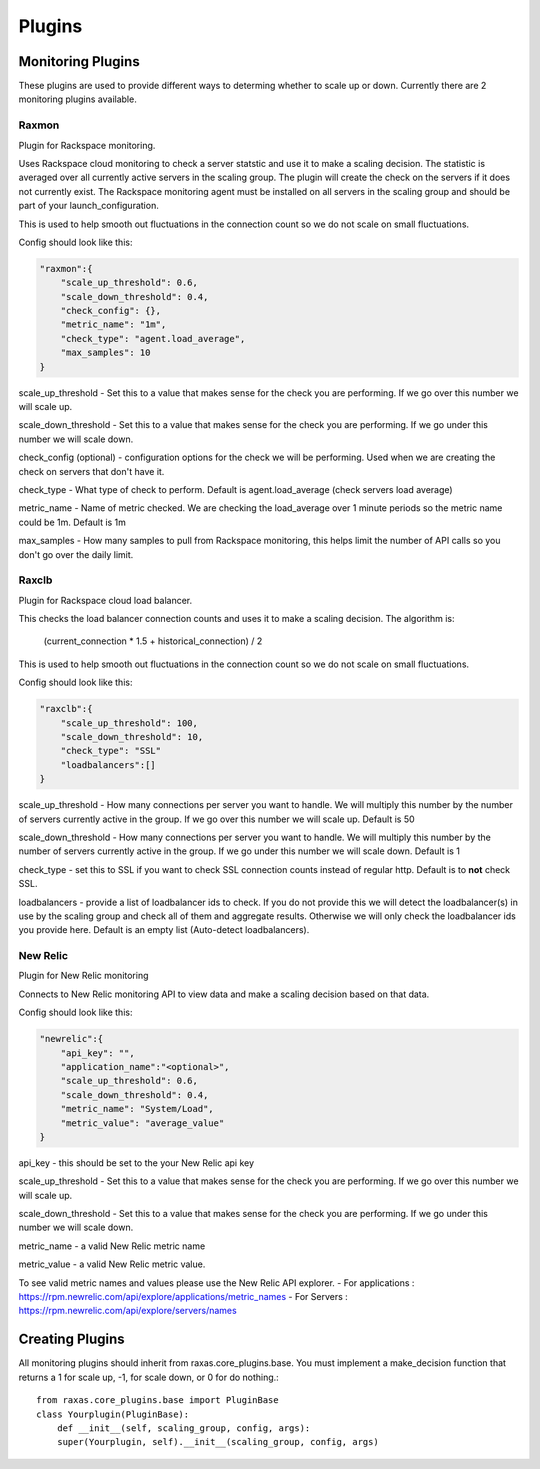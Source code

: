 Plugins
*******

Monitoring Plugins
==================

These plugins are used to provide different ways to determing whether to scale up or down.  Currently there are 2 monitoring plugins available.

Raxmon
------
Plugin for Rackspace monitoring.

Uses Rackspace cloud monitoring to check a server statstic and use it to make a scaling
decision.  The statistic is averaged over all currently active servers in the scaling group.
The plugin will create the check on the servers if it does not currently exist.  The Rackspace
monitoring agent must be installed on all servers in the scaling group and should be part of
your launch_configuration.


This is used to help smooth out fluctuations in the connection count so we do not scale on small
fluctuations.

Config should look like this:

.. code-block:: json

     "raxmon":{
         "scale_up_threshold": 0.6,
         "scale_down_threshold": 0.4,
         "check_config": {},
         "metric_name": "1m",
         "check_type": "agent.load_average",
         "max_samples": 10
     }

scale_up_threshold - Set this to a value that makes sense for the check you are performing.
If we go over this number we will scale up.

scale_down_threshold - Set this to a value that makes sense for the check you are performing.
If we go under this number we will scale down.

check_config (optional) - configuration options for the check we will be performing.  Used when
we are creating the check on servers that don't have it.

check_type - What type of check to perform.  Default is agent.load_average (check servers load
average)

metric_name - Name of metric checked.  We are checking the load_average over 1 minute periods
so the metric name could be 1m.  Default is 1m

max_samples - How many samples to pull from Rackspace monitoring, this helps limit the number
of API calls so you don't go over the daily limit.

Raxclb
------
Plugin for Rackspace cloud load balancer.


This checks the load balancer connection counts and uses it to make a scaling decision.
The algorithm is:

    (current_connection * 1.5 + historical_connection) / 2

This is used to help smooth out fluctuations in the connection count so we do not scale on small
fluctuations.

Config should look like this:

.. code-block:: json

    "raxclb":{
        "scale_up_threshold": 100,
        "scale_down_threshold": 10,
        "check_type": "SSL"
        "loadbalancers":[]
    }


scale_up_threshold - How many connections per server you want to handle.  We will multiply
this number by the number of servers currently active in the group.  If we go over this
number we will scale up.  Default is 50

scale_down_threshold - How many connections per server you want to handle.  We will multiply
this number by the number of servers currently active in the group.  If we go under this
number we will scale down.  Default is 1

check_type - set this to SSL if you want to check SSL connection counts instead of
regular http.  Default is to **not** check SSL.

loadbalancers - provide a list of loadbalancer ids to check.  If you do not provide
this we will detect the loadbalancer(s) in use by the scaling group and check all of them
and aggregate results.  Otherwise we will only check the loadbalancer ids you provide here.
Default is an empty list (Auto-detect loadbalancers).

New Relic
---------
Plugin for New Relic monitoring

Connects to New Relic monitoring API to view data and make a scaling decision based on that data.

Config should look like this:

.. code-block:: json

     "newrelic":{
         "api_key": "",
         "application_name":"<optional>",
         "scale_up_threshold": 0.6,
         "scale_down_threshold": 0.4,
         "metric_name": "System/Load",
         "metric_value": "average_value"
     }

api_key - this should be set to the your New Relic api key

scale_up_threshold - Set this to a value that makes sense for the check you are performing.
If we go over this number we will scale up.

scale_down_threshold - Set this to a value that makes sense for the check you are performing.
If we go under this number we will scale down.

metric_name - a valid New Relic metric name

metric_value - a valid New Relic metric value.

To see valid metric names and values please use the New Relic API explorer.
- For applications : https://rpm.newrelic.com/api/explore/applications/metric_names
- For Servers : https://rpm.newrelic.com/api/explore/servers/names

Creating Plugins
================

All monitoring plugins should inherit from raxas.core_plugins.base.  You must implement a make_decision
function that returns a 1 for scale up, -1, for scale down, or 0 for do nothing.::

    from raxas.core_plugins.base import PluginBase
    class Yourplugin(PluginBase):
        def __init__(self, scaling_group, config, args):
        super(Yourplugin, self).__init__(scaling_group, config, args)


